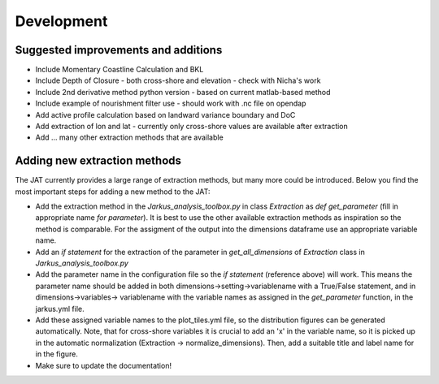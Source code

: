 Development
------------


Suggested improvements and additions
=====================================

* Include Momentary Coastline Calculation and BKL
* Include Depth of Closure - both cross-shore and elevation - check with Nicha's work
* Include 2nd derivative method python version - based on current matlab-based method
* Include example of nourishment filter use - should work with .nc file on opendap
* Add active profile calculation based on landward variance boundary and DoC
* Add extraction of lon and lat - currently only cross-shore values are available after extraction
* Add ... many other extraction methods that are available

Adding new extraction methods
==============================

The JAT currently provides a large range of extraction methods, but many more could be introduced. Below you find the most important steps for adding a new method to the JAT:

* Add the extraction method in the `Jarkus_analysis_toolbox.py` in class `Extraction` as `def get_parameter` (fill in appropriate name `for parameter`). It is best to use the other available extraction methods as inspiration so the method is comparable. For the assigment of the output into the dimensions dataframe use an appropriate variable name.
* Add an `if statement` for the extraction of the parameter in `get_all_dimensions` of `Extraction` class in `Jarkus_analysis_toolbox.py`
* Add the parameter name in the configuration file so the `if statement` (reference above) will work. This means the parameter name should be added in both dimensions→setting→variablename with a True/False statement, and in dimensions→variables→ variablename with the variable names as assigned in the `get_parameter` function, in the jarkus.yml file.
* Add these assigned variable names to the plot_tiles.yml file, so the distribution figures can be generated automatically. Note, that for cross-shore variables it is crucial to add an 'x' in the variable name, so it is picked up in the automatic normalization (Extraction → normalize_dimensions). Then, add a suitable title and label name for in the figure.
* Make sure to update the documentation!